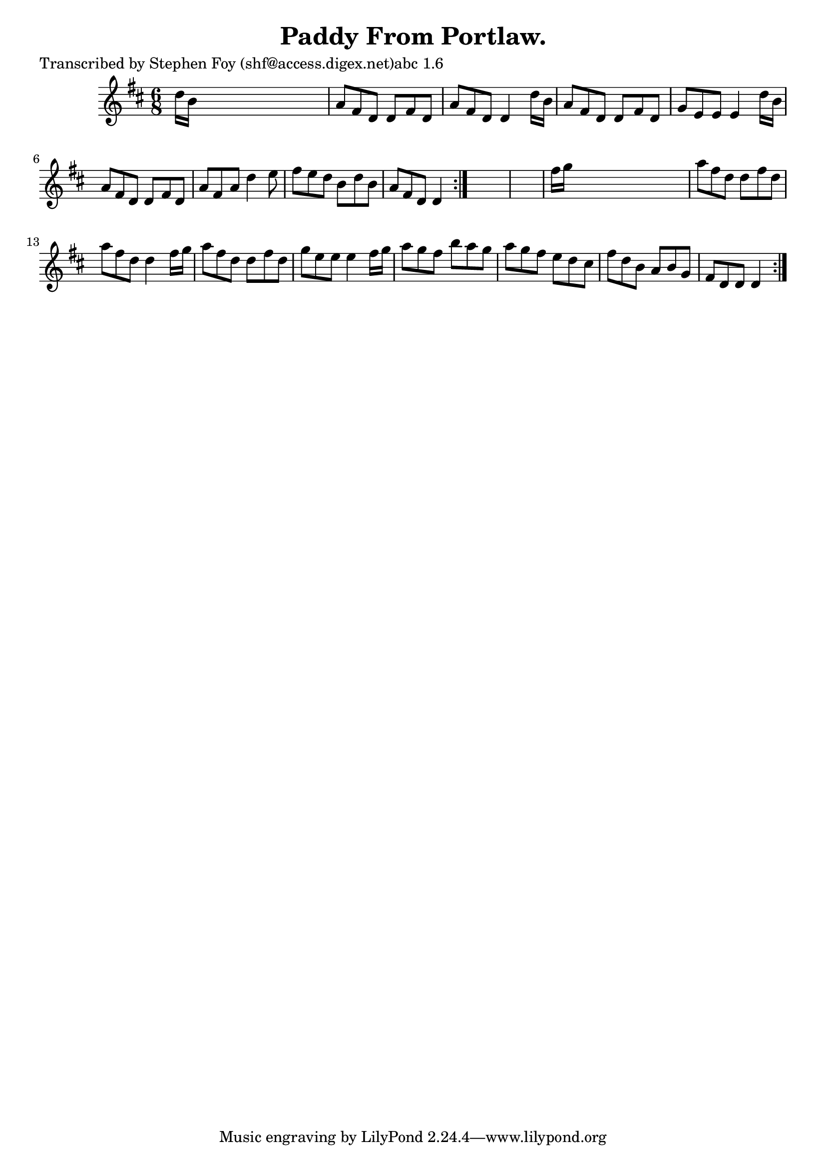 
\version "2.16.2"
% automatically converted by musicxml2ly from xml/0764_sf.xml

%% additional definitions required by the score:
\language "english"


\header {
    poet = "Transcribed by Stephen Foy (shf@access.digex.net)abc 1.6"
    encoder = "abc2xml version 63"
    encodingdate = "2015-01-25"
    title = "Paddy From Portlaw."
    }

\layout {
    \context { \Score
        autoBeaming = ##f
        }
    }
PartPOneVoiceOne =  \relative d'' {
    \repeat volta 2 {
        \repeat volta 2 {
            \key d \major \time 6/8 d16 [ b16 ] s8*5 | % 2
            a8 [ fs8 d8 ] d8 [ fs8 d8 ] | % 3
            a'8 [ fs8 d8 ] d4 d'16 [ b16 ] | % 4
            a8 [ fs8 d8 ] d8 [ fs8 d8 ] | % 5
            g8 [ e8 e8 ] e4 d'16 [ b16 ] | % 6
            a8 [ fs8 d8 ] d8 [ fs8 d8 ] | % 7
            a'8 [ fs8 a8 ] d4 e8 | % 8
            fs8 [ e8 d8 ] b8 [ d8 b8 ] | % 9
            a8 [ fs8 d8 ] d4 }
        s8*7 | % 11
        fs'16 [ g16 ] s8*5 | % 12
        a8 [ fs8 d8 ] d8 [ fs8 d8 ] | % 13
        a'8 [ fs8 d8 ] d4 fs16 [ g16 ] | % 14
        a8 [ fs8 d8 ] d8 [ fs8 d8 ] | % 15
        g8 [ e8 e8 ] e4 fs16 [ g16 ] | % 16
        a8 [ g8 fs8 ] b8 [ a8 g8 ] | % 17
        a8 [ g8 fs8 ] e8 [ d8 cs8 ] | % 18
        fs8 [ d8 b8 ] a8 [ b8 g8 ] | % 19
        fs8 [ d8 d8 ] d4 }
    }


% The score definition
\score {
    <<
        \new Staff <<
            \context Staff << 
                \context Voice = "PartPOneVoiceOne" { \PartPOneVoiceOne }
                >>
            >>
        
        >>
    \layout {}
    % To create MIDI output, uncomment the following line:
    %  \midi {}
    }

